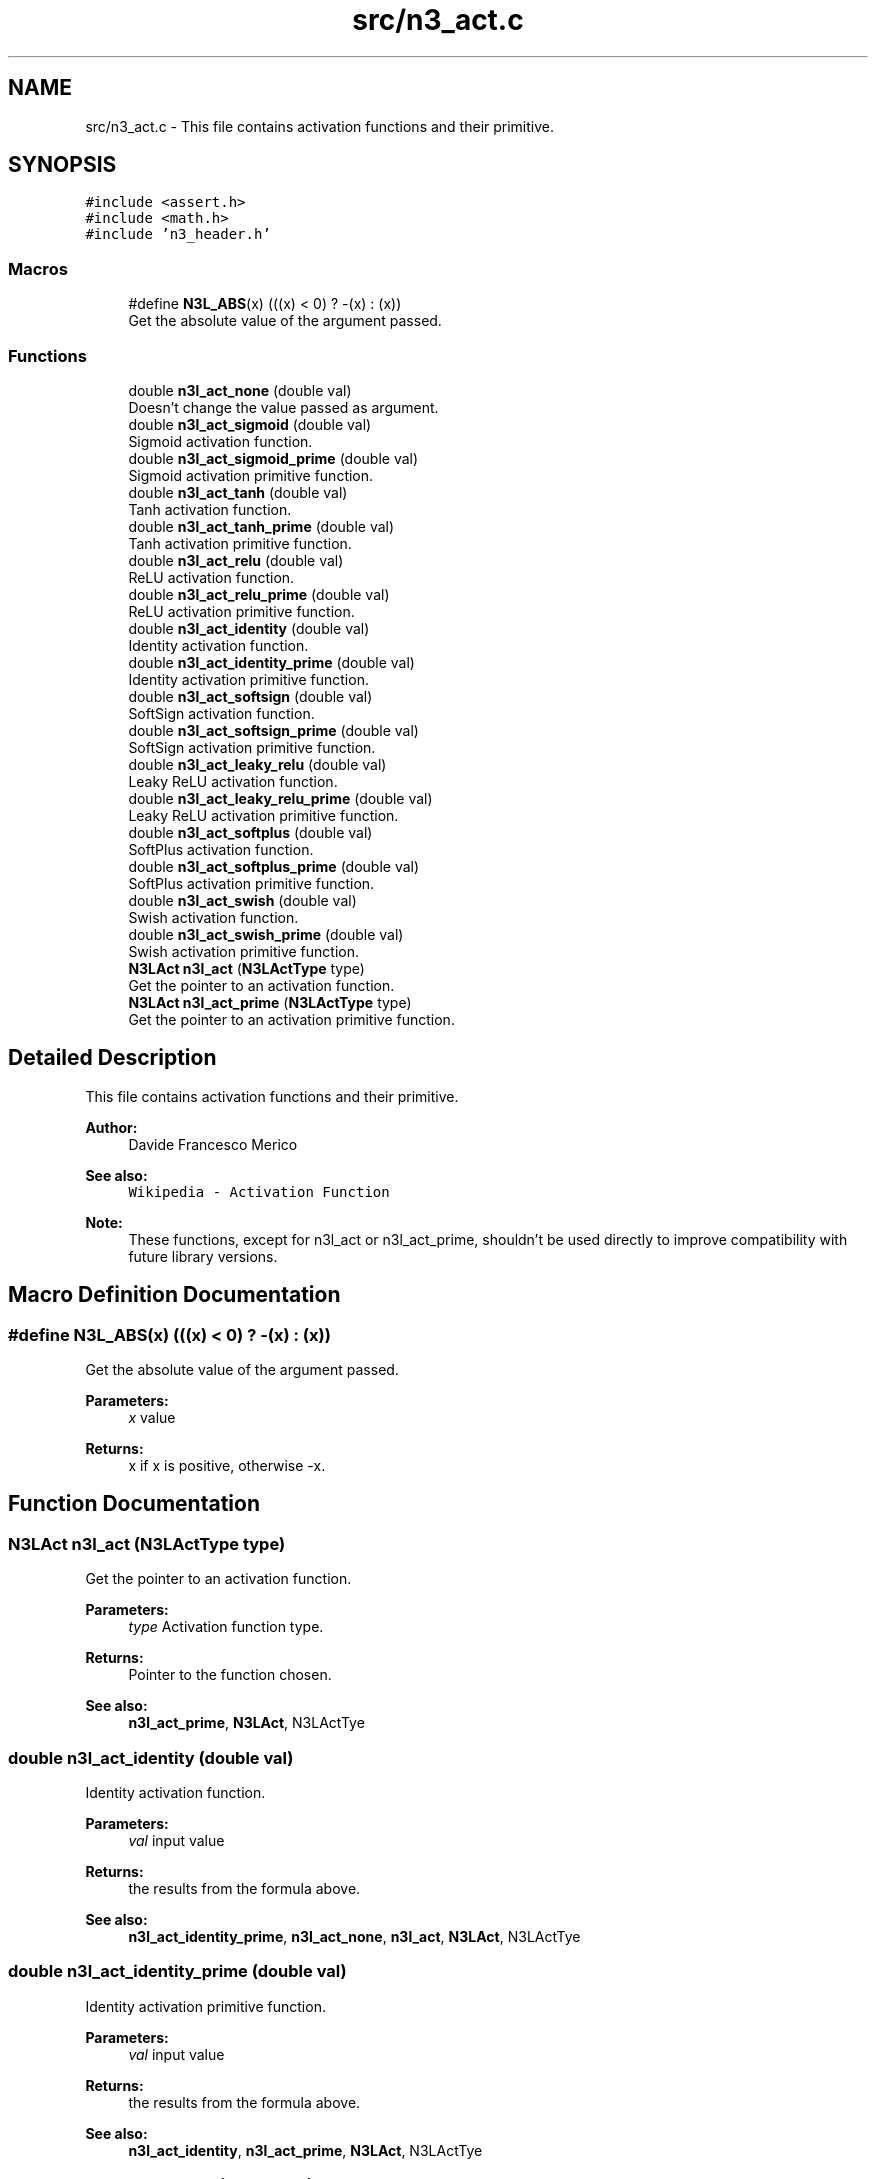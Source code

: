 .TH "src/n3_act.c" 3 "Thu Aug 30 2018" "N3 Library" \" -*- nroff -*-
.ad l
.nh
.SH NAME
src/n3_act.c \- This file contains activation functions and their primitive\&.  

.SH SYNOPSIS
.br
.PP
\fC#include <assert\&.h>\fP
.br
\fC#include <math\&.h>\fP
.br
\fC#include 'n3_header\&.h'\fP
.br

.SS "Macros"

.in +1c
.ti -1c
.RI "#define \fBN3L_ABS\fP(x)   (((x) < 0) ? \-(x) : (x))"
.br
.RI "Get the absolute value of the argument passed\&. "
.in -1c
.SS "Functions"

.in +1c
.ti -1c
.RI "double \fBn3l_act_none\fP (double val)"
.br
.RI "Doesn't change the value passed as argument\&. "
.ti -1c
.RI "double \fBn3l_act_sigmoid\fP (double val)"
.br
.RI "Sigmoid activation function\&. "
.ti -1c
.RI "double \fBn3l_act_sigmoid_prime\fP (double val)"
.br
.RI "Sigmoid activation primitive function\&. "
.ti -1c
.RI "double \fBn3l_act_tanh\fP (double val)"
.br
.RI "Tanh activation function\&. "
.ti -1c
.RI "double \fBn3l_act_tanh_prime\fP (double val)"
.br
.RI "Tanh activation primitive function\&. "
.ti -1c
.RI "double \fBn3l_act_relu\fP (double val)"
.br
.RI "ReLU activation function\&. "
.ti -1c
.RI "double \fBn3l_act_relu_prime\fP (double val)"
.br
.RI "ReLU activation primitive function\&. "
.ti -1c
.RI "double \fBn3l_act_identity\fP (double val)"
.br
.RI "Identity activation function\&. "
.ti -1c
.RI "double \fBn3l_act_identity_prime\fP (double val)"
.br
.RI "Identity activation primitive function\&. "
.ti -1c
.RI "double \fBn3l_act_softsign\fP (double val)"
.br
.RI "SoftSign activation function\&. "
.ti -1c
.RI "double \fBn3l_act_softsign_prime\fP (double val)"
.br
.RI "SoftSign activation primitive function\&. "
.ti -1c
.RI "double \fBn3l_act_leaky_relu\fP (double val)"
.br
.RI "Leaky ReLU activation function\&. "
.ti -1c
.RI "double \fBn3l_act_leaky_relu_prime\fP (double val)"
.br
.RI "Leaky ReLU activation primitive function\&. "
.ti -1c
.RI "double \fBn3l_act_softplus\fP (double val)"
.br
.RI "SoftPlus activation function\&. "
.ti -1c
.RI "double \fBn3l_act_softplus_prime\fP (double val)"
.br
.RI "SoftPlus activation primitive function\&. "
.ti -1c
.RI "double \fBn3l_act_swish\fP (double val)"
.br
.RI "Swish activation function\&. "
.ti -1c
.RI "double \fBn3l_act_swish_prime\fP (double val)"
.br
.RI "Swish activation primitive function\&. "
.ti -1c
.RI "\fBN3LAct\fP \fBn3l_act\fP (\fBN3LActType\fP type)"
.br
.RI "Get the pointer to an activation function\&. "
.ti -1c
.RI "\fBN3LAct\fP \fBn3l_act_prime\fP (\fBN3LActType\fP type)"
.br
.RI "Get the pointer to an activation primitive function\&. "
.in -1c
.SH "Detailed Description"
.PP 
This file contains activation functions and their primitive\&. 


.PP
\fBAuthor:\fP
.RS 4
Davide Francesco Merico 
.RE
.PP
\fBSee also:\fP
.RS 4
\fCWikipedia - Activation Function\fP 
.RE
.PP
\fBNote:\fP
.RS 4
These functions, except for n3l_act or n3l_act_prime, shouldn't be used directly to improve compatibility with future library versions\&. 
.RE
.PP

.SH "Macro Definition Documentation"
.PP 
.SS "#define N3L_ABS(x)   (((x) < 0) ? \-(x) : (x))"

.PP
Get the absolute value of the argument passed\&. 
.PP
\fBParameters:\fP
.RS 4
\fIx\fP value 
.RE
.PP
\fBReturns:\fP
.RS 4
x if x is positive, otherwise -x\&. 
.RE
.PP

.SH "Function Documentation"
.PP 
.SS "\fBN3LAct\fP n3l_act (\fBN3LActType\fP type)"

.PP
Get the pointer to an activation function\&. 
.PP
\fBParameters:\fP
.RS 4
\fItype\fP Activation function type\&. 
.RE
.PP
\fBReturns:\fP
.RS 4
Pointer to the function chosen\&.
.RE
.PP
\fBSee also:\fP
.RS 4
\fBn3l_act_prime\fP, \fBN3LAct\fP, N3LActTye 
.RE
.PP

.SS "double n3l_act_identity (double val)"

.PP
Identity activation function\&. \[identity(value) = value\]
.PP
\fBParameters:\fP
.RS 4
\fIval\fP input value 
.RE
.PP
\fBReturns:\fP
.RS 4
the results from the formula above\&.
.RE
.PP
\fBSee also:\fP
.RS 4
\fBn3l_act_identity_prime\fP, \fBn3l_act_none\fP, \fBn3l_act\fP, \fBN3LAct\fP, N3LActTye 
.RE
.PP

.SS "double n3l_act_identity_prime (double val)"

.PP
Identity activation primitive function\&. \[f'(value)=1\]
.PP
\fBParameters:\fP
.RS 4
\fIval\fP input value 
.RE
.PP
\fBReturns:\fP
.RS 4
the results from the formula above\&.
.RE
.PP
\fBSee also:\fP
.RS 4
\fBn3l_act_identity\fP, \fBn3l_act_prime\fP, \fBN3LAct\fP, N3LActTye 
.RE
.PP

.SS "double n3l_act_leaky_relu (double val)"

.PP
Leaky ReLU activation function\&. \[leaky\_relu(value) = \begin{cases} 0.01value & \text{for } value < 0\\ value & \text{for } value \ge 0\end{cases}\]
.PP
\fBParameters:\fP
.RS 4
\fIval\fP input value 
.RE
.PP
\fBReturns:\fP
.RS 4
the results from the formula above\&.
.RE
.PP
\fBSee also:\fP
.RS 4
\fBn3l_act_leaky_relu_prime\fP, \fBn3l_act\fP, \fBN3LAct\fP, N3LActTye 
.RE
.PP

.SS "double n3l_act_leaky_relu_prime (double val)"

.PP
Leaky ReLU activation primitive function\&. \[f'(value) = \begin{cases} 0.01 & \text{for } value < 0\\ 1 & \text{for } value \ge 0\end{cases}\]
.PP
\fBParameters:\fP
.RS 4
\fIval\fP input value 
.RE
.PP
\fBReturns:\fP
.RS 4
the results from the formula above\&.
.RE
.PP
\fBSee also:\fP
.RS 4
\fBn3l_act_leaky_relu\fP, \fBn3l_act_prime\fP, \fBN3LAct\fP, N3LActTye 
.RE
.PP

.SS "double n3l_act_none (double val)"

.PP
Doesn't change the value passed as argument\&. Used when no activation function is needed, by default is used for input layer's neurons\&.
.PP
\[none(value) = value\].PP
\fBParameters:\fP
.RS 4
\fIval\fP input value 
.RE
.PP
\fBReturns:\fP
.RS 4
the same value passed as argument\&.
.RE
.PP
\fBSee also:\fP
.RS 4
\fBn3l_act_identity\fP, \fBn3l_act\fP, \fBN3LAct\fP, N3LActTye 
.RE
.PP

.SS "\fBN3LAct\fP n3l_act_prime (\fBN3LActType\fP type)"

.PP
Get the pointer to an activation primitive function\&. 
.PP
\fBParameters:\fP
.RS 4
\fItype\fP Activation function type\&. 
.RE
.PP
\fBReturns:\fP
.RS 4
Pointer to the function's primitive chosen\&.
.RE
.PP
\fBSee also:\fP
.RS 4
\fBn3l_act\fP, \fBN3LAct\fP, N3LActTye 
.RE
.PP

.SS "double n3l_act_relu (double val)"

.PP
ReLU activation function\&. \[relu(value) = \begin{cases} 0 & \text{ if } value < 0 \\ value& \text{ if } value \geq 0 \end{cases}\]
.PP
\fBParameters:\fP
.RS 4
\fIval\fP input value 
.RE
.PP
\fBReturns:\fP
.RS 4
the results from the formula above\&.
.RE
.PP
\fBSee also:\fP
.RS 4
\fBn3l_act_relu_prime\fP, \fBn3l_act\fP, \fBN3LAct\fP, N3LActTye 
.RE
.PP

.SS "double n3l_act_relu_prime (double val)"

.PP
ReLU activation primitive function\&. \[(value)= \begin{cases} 0 & \text{ if } value < 0 \\ 1& \text{ if } value \geq 0 \end{cases}\]
.PP
\fBParameters:\fP
.RS 4
\fIval\fP input value 
.RE
.PP
\fBReturns:\fP
.RS 4
the results from the formula above\&.
.RE
.PP
\fBSee also:\fP
.RS 4
\fBn3l_act_relu\fP, \fBn3l_act_prime\fP, \fBN3LAct\fP, N3LActTye 
.RE
.PP

.SS "double n3l_act_sigmoid (double val)"

.PP
Sigmoid activation function\&. \[sigmoid(value) = \frac{1}{1+ e^{-value}}\]
.PP
\fBParameters:\fP
.RS 4
\fIval\fP input value 
.RE
.PP
\fBReturns:\fP
.RS 4
the results from the formula above\&.
.RE
.PP
\fBSee also:\fP
.RS 4
\fBn3l_act_sigmoid_prime\fP, \fBn3l_act\fP, \fBN3LAct\fP, N3LActTye 
.RE
.PP

.SS "double n3l_act_sigmoid_prime (double val)"

.PP
Sigmoid activation primitive function\&. \[f'(value)= sigmoid(value) * (1 - sigmoid(value))\]
.PP
\fBParameters:\fP
.RS 4
\fIval\fP input value 
.RE
.PP
\fBReturns:\fP
.RS 4
the results from the formula above\&.
.RE
.PP
\fBSee also:\fP
.RS 4
\fBn3l_act_sigmoid\fP, \fBn3l_act_prime\fP, \fBN3LAct\fP, N3LActTye 
.RE
.PP

.SS "double n3l_act_softplus (double val)"

.PP
SoftPlus activation function\&. \[softplus(value) = \ln(1 + e^{value})\]
.PP
\fBParameters:\fP
.RS 4
\fIval\fP input value 
.RE
.PP
\fBReturns:\fP
.RS 4
the results from the formula above\&.
.RE
.PP
\fBSee also:\fP
.RS 4
\fBn3l_act_softplus_prime\fP, \fBn3l_act\fP, \fBN3LAct\fP, N3LActTye 
.RE
.PP

.SS "double n3l_act_softplus_prime (double val)"

.PP
SoftPlus activation primitive function\&. \[f'(value) = \frac{1}{1+ e^{-value}}\]
.PP
\fBParameters:\fP
.RS 4
\fIval\fP input value 
.RE
.PP
\fBReturns:\fP
.RS 4
the results from the formula above\&.
.RE
.PP
\fBSee also:\fP
.RS 4
\fBn3l_act_softplus\fP, \fBn3l_act_prime\fP, \fBN3LAct\fP, N3LActTye 
.RE
.PP

.SS "double n3l_act_softsign (double val)"

.PP
SoftSign activation function\&. \[softsign(value)=\frac{value}{1+|value|}\]
.PP
\fBParameters:\fP
.RS 4
\fIval\fP input value 
.RE
.PP
\fBReturns:\fP
.RS 4
the results from the formula above\&.
.RE
.PP
\fBSee also:\fP
.RS 4
\fBn3l_act_softsign_prime\fP, \fBn3l_act\fP, \fBN3LAct\fP, N3LActTye 
.RE
.PP

.SS "double n3l_act_softsign_prime (double val)"

.PP
SoftSign activation primitive function\&. \[f'(value)=\frac{1}{(1+|value|)^2}\]
.PP
\fBParameters:\fP
.RS 4
\fIval\fP input value 
.RE
.PP
\fBReturns:\fP
.RS 4
the results from the formula above\&.
.RE
.PP
\fBSee also:\fP
.RS 4
\fBn3l_act_softsign\fP, \fBn3l_act_prime\fP, \fBN3LAct\fP, N3LActTye 
.RE
.PP

.SS "double n3l_act_swish (double val)"

.PP
Swish activation function\&. \[swish(value)=value * sigmoid(value)\]
.PP
\fBParameters:\fP
.RS 4
\fIval\fP input value 
.RE
.PP
\fBReturns:\fP
.RS 4
the results from the formula above\&.
.RE
.PP
\fBSee also:\fP
.RS 4
\fBn3l_act_swish_prime\fP, \fBn3l_act\fP, \fBN3LAct\fP, N3LActTye 
.RE
.PP

.SS "double n3l_act_swish_prime (double val)"

.PP
Swish activation primitive function\&. \[f'(value)=swish(value) + sigmoid(value) * (1 - swish(value))\]
.PP
\fBParameters:\fP
.RS 4
\fIval\fP input value 
.RE
.PP
\fBReturns:\fP
.RS 4
the results from the formula above\&.
.RE
.PP
\fBSee also:\fP
.RS 4
\fBn3l_act_swish\fP, \fBn3l_act_prime\fP, \fBN3LAct\fP, N3LActTye 
.RE
.PP

.SS "double n3l_act_tanh (double val)"

.PP
Tanh activation function\&. \[tanh(value)= \frac{e^{value}-e^{-value}}{e^{value}+e^{-value}}\]
.PP
\fBParameters:\fP
.RS 4
\fIval\fP input value 
.RE
.PP
\fBReturns:\fP
.RS 4
the results from the formula above\&.
.RE
.PP
\fBSee also:\fP
.RS 4
\fBn3l_act_tanh_prime\fP, \fBn3l_act\fP, \fBN3LAct\fP, N3LActTye 
.RE
.PP

.SS "double n3l_act_tanh_prime (double val)"

.PP
Tanh activation primitive function\&. \[f'(value) = 1 - tanh(value)^{2}\]
.PP
\fBParameters:\fP
.RS 4
\fIval\fP input value 
.RE
.PP
\fBReturns:\fP
.RS 4
the results from the formula above\&.
.RE
.PP
\fBSee also:\fP
.RS 4
\fBn3l_act_tanh\fP, \fBn3l_act_prime\fP, \fBN3LAct\fP, N3LActTye 
.RE
.PP

.SH "Author"
.PP 
Generated automatically by Doxygen for N3 Library from the source code\&.
